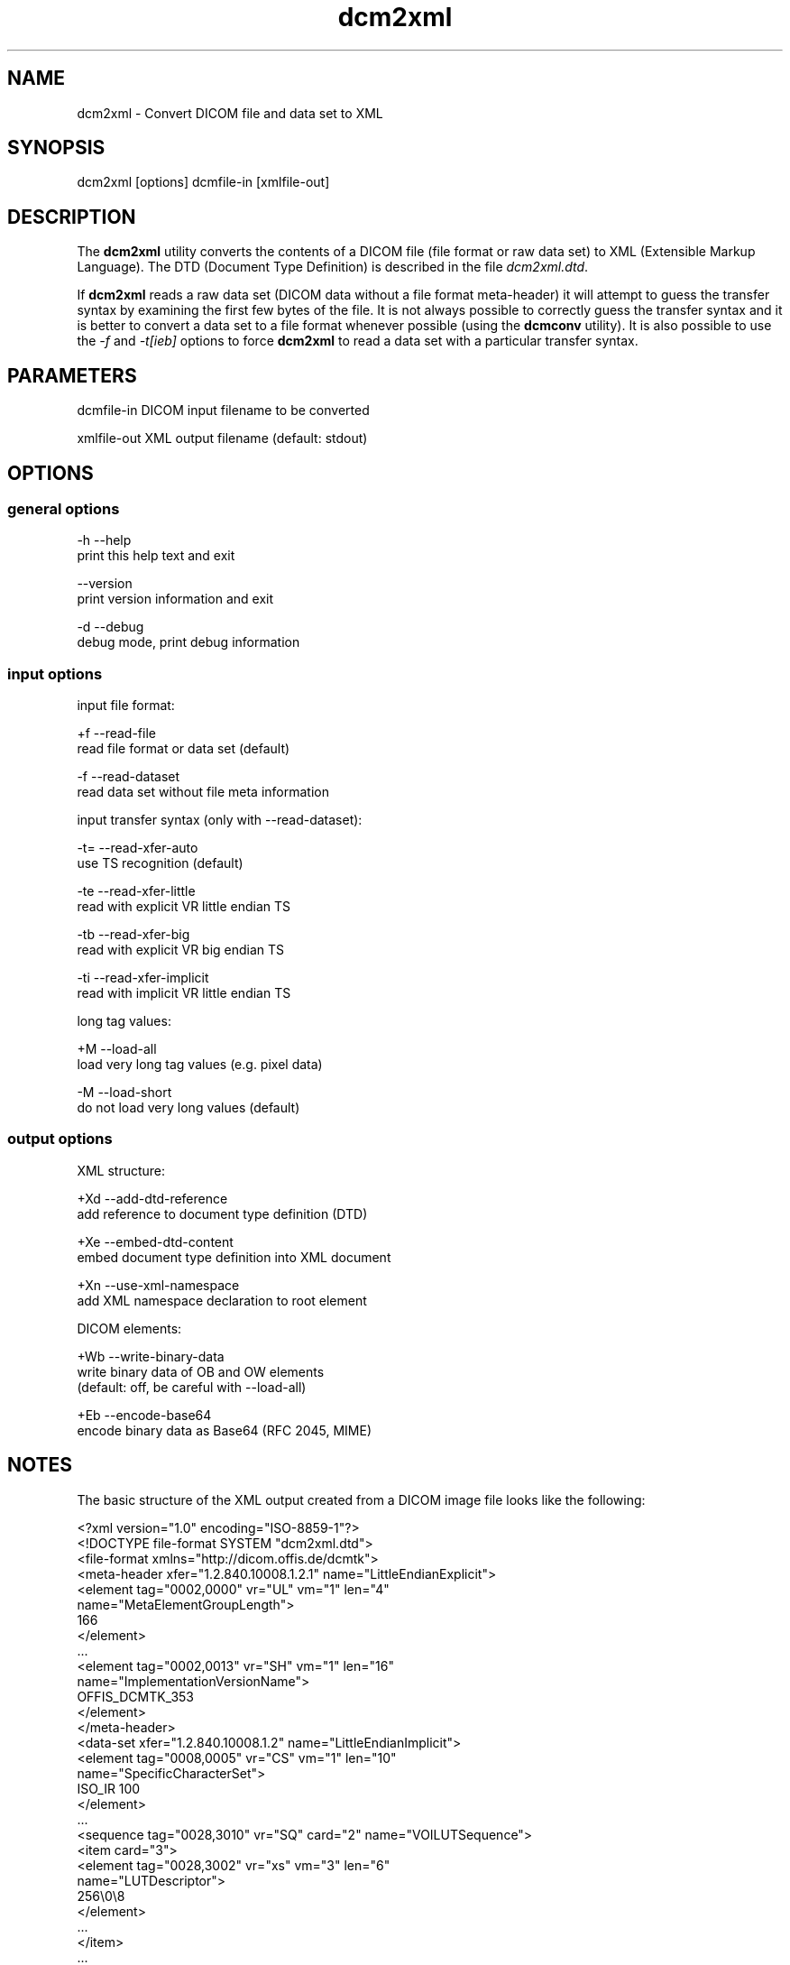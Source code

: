 .TH "dcm2xml" 1 "10 Feb 2004" "OFFIS DCMTK" \" -*- nroff -*-
.nh
.SH NAME
dcm2xml \- Convert DICOM file and data set to XML
.SH "SYNOPSIS"
.PP
.PP
.nf

dcm2xml [options] dcmfile-in [xmlfile-out]
.PP
.SH "DESCRIPTION"
.PP
The \fBdcm2xml\fP utility converts the contents of a DICOM file (file format or raw data set) to XML (Extensible Markup Language). The DTD (Document Type Definition) is described in the file \fIdcm2xml.dtd\fP.
.PP
If \fBdcm2xml\fP reads a raw data set (DICOM data without a file format meta-header) it will attempt to guess the transfer syntax by examining the first few bytes of the file. It is not always possible to correctly guess the transfer syntax and it is better to convert a data set to a file format whenever possible (using the \fBdcmconv\fP utility). It is also possible to use the \fI-f\fP and \fI-t[ieb]\fP options to force \fBdcm2xml\fP to read a data set with a particular transfer syntax.
.SH "PARAMETERS"
.PP
.PP
.nf

dcmfile-in   DICOM input filename to be converted

xmlfile-out  XML output filename (default: stdout)
.PP
.SH "OPTIONS"
.PP
.SS "general options"
.PP
.nf

  -h   --help
         print this help text and exit

       --version
         print version information and exit

  -d   --debug
         debug mode, print debug information
.PP
.SS "input options"
.PP
.nf

input file format:

  +f   --read-file
         read file format or data set (default)

  -f   --read-dataset
         read data set without file meta information

input transfer syntax (only with --read-dataset):

  -t=  --read-xfer-auto
         use TS recognition (default)

  -te  --read-xfer-little
         read with explicit VR little endian TS

  -tb  --read-xfer-big
         read with explicit VR big endian TS

  -ti  --read-xfer-implicit
         read with implicit VR little endian TS

long tag values:

  +M   --load-all
         load very long tag values (e.g. pixel data)

  -M   --load-short
         do not load very long values (default)
.PP
.SS "output options"
.PP
.nf

XML structure:

  +Xd  --add-dtd-reference
         add reference to document type definition (DTD)

  +Xe  --embed-dtd-content
         embed document type definition into XML document

  +Xn  --use-xml-namespace
         add XML namespace declaration to root element

DICOM elements:

  +Wb  --write-binary-data
         write binary data of OB and OW elements
         (default: off, be careful with --load-all)

  +Eb  --encode-base64
         encode binary data as Base64 (RFC 2045, MIME)
.PP
.SH "NOTES"
.PP
The basic structure of the XML output created from a DICOM image file looks like the following:
.PP
.PP
.nf

<?xml version="1.0" encoding="ISO-8859-1"?>
<!DOCTYPE file-format SYSTEM "dcm2xml.dtd">
<file-format xmlns="http://dicom.offis.de/dcmtk">
  <meta-header xfer="1.2.840.10008.1.2.1" name="LittleEndianExplicit">
    <element tag="0002,0000" vr="UL" vm="1" len="4"
             name="MetaElementGroupLength">
      166
    </element>
    ...
    <element tag="0002,0013" vr="SH" vm="1" len="16"
             name="ImplementationVersionName">
      OFFIS_DCMTK_353
    </element>
  </meta-header>
  <data-set xfer="1.2.840.10008.1.2" name="LittleEndianImplicit">
    <element tag="0008,0005" vr="CS" vm="1" len="10"
             name="SpecificCharacterSet">
      ISO_IR 100
    </element>
    ...
    <sequence tag="0028,3010" vr="SQ" card="2" name="VOILUTSequence">
      <item card="3">
        <element tag="0028,3002" vr="xs" vm="3" len="6"
                 name="LUTDescriptor">
          256\\0\\8
        </element>
        ...
      </item>
      ...
    </sequence>
    ...
    <element tag="7fe0,0010" vr="OW" vm="1" len="262144"
             name="PixelData" loaded="no" binary="hidden">
    </element>
  </data-set>
</file-format>
.PP
.PP
.fi
.PP
The 'file-format' and 'meta-header' tags are absent for DICOM data sets.
.SS "Character Encoding"
The XML encoding is determined automatically from the DICOM attribute (0008,0005) 'Specific Character Set' (if present) using the following mapping:
.PP
.PP
.nf

ASCII         "ISO_IR 6"    =>  "UTF-8"
ISO Latin 1   "ISO_IR 100"  =>  "ISO-8859-1"
ISO Latin 2   "ISO_IR 101"  =>  "ISO-8859-2"
ISO Latin 3   "ISO_IR 109"  =>  "ISO-8859-3"
ISO Latin 4   "ISO_IR 110"  =>  "ISO-8859-4"
ISO Latin 5   "ISO_IR 148"  =>  "ISO-8859-9"
Cyrillic      "ISO_IR 144"  =>  "ISO-8859-5"
Arabic        "ISO_IR 127"  =>  "ISO-8859-6"
Greek         "ISO_IR 126"  =>  "ISO-8859-7"
Hebrew        "ISO_IR 138"  =>  "ISO-8859-8"
.PP
.PP
.fi
.PP
Multiple character sets are not supported (only the first attribute value is mapped in case of value multiplicity).
.SS "XML Encoding"
Attributes with very large value fields (e.g. pixel data) are not loaded by default. They can be identified by the additional attribute 'loaded' with a value of 'no' (see example above). The command line option \fI--load-all\fP forces to load all value fields including the very long ones.
.PP
Furthermore, binary information of OB and OW attributes are not written to the XML output file by default. These elements can be identified by the additional attribute 'binary' with a value of 'hidden' (default is 'no'). The command line option \fI--write-binary-data\fP causes also binary value fields to be printed (attribute value is 'yes' or 'base64'). But, be careful when using this option together with \fI--load-all\fP because of the large amounts of pixel data that might be printed to the output.
.PP
Multiple values (i.e. where the DICOM value multiplicity is greater than 1) are separated by a backslash '\\' (except for Base64 encoded data). The 'len' attribute indicates the number of bytes for the particular value field as stored in the DICOM data set, i.e. it might deviate from the XML encoded value length e.g. because of non-significant padding that has been removed. If this attribute is missing in 'sequence' or 'item' start tags, the corresponding DICOM element has been stored with undefined length.
.SH "COMMAND LINE"
.PP
All command line tools use the following notation for parameters: square brackets enclose optional values (0-1), three trailing dots indicate that multiple values are allowed (1-n), a combination of both means 0 to n values.
.PP
Command line options are distinguished from parameters by a leading '+' or '-' sign, respectively. Usually, order and position of command line options are arbitrary (i.e. they can appear anywhere). However, if options are mutually exclusive the rightmost appearance is used. This behaviour conforms to the standard evaluation rules of common Unix shells.
.PP
In addition, one or more command files can be specified using an '@' sign as a prefix to the filename (e.g. \fI@command.txt\fP). Such a command argument is replaced by the content of the corresponding text file (multiple whitespaces are treated as a single separator) prior to any further evaluation. Please note that a command file cannot contain another command file. This simple but effective approach allows to summarize common combinations of options/parameters and avoids longish and confusing command lines (an example is provided in file \fIdata/dumppat.txt\fP).
.SH "ENVIRONMENT"
.PP
The \fBdcm2xml\fP utility will attempt to load DICOM data dictionaries specified in the \fIDCMDICTPATH\fP environment variable. By default, i.e. if the \fIDCMDICTPATH\fP environment variable is not set, the file \fI<PREFIX>/lib/dicom.dic\fP will be loaded unless the dictionary is built into the application (default for Windows).
.PP
The default behaviour should be preferred and the \fIDCMDICTPATH\fP environment variable only used when alternative data dictionaries are required. The \fIDCMDICTPATH\fP environment variable has the same format as the Unix shell \fIPATH\fP variable in that a colon (':') separates entries. The data dictionary code will attempt to load each file specified in the \fIDCMDICTPATH\fP environment variable. It is an error if no data dictionary can be loaded.
.SH "FILES"
.PP
\fIlib/dcm2xml.dtd\fP Document Type Definition (DTD) file
.SH "SEE ALSO"
.PP
\fBxml2dcm\fP(1)
.SH "COPYRIGHT"
.PP
Copyright (C) 2002-2004 by Kuratorium OFFIS e.V., Escherweg 2, 26121 Oldenburg, Germany. 
